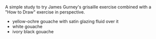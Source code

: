 #+BEGIN_COMMENT
.. title: Grisaille Perspective Study
.. slug: grisaille-perspective-study
.. date: 2021-03-21 23:14:23 UTC-07:00
.. tags: watercolor,perspective,grisaille,sketchbook
.. category: Sketch
.. link: 
.. description: A grisaille perspective building sketch.
.. type: text
.. status: 
.. updated: 

#+END_COMMENT
#+ATTR_HTML: :alt Grisaille Perspective Study
#+ATTR_HTML: :class reference
[[file:../../images/grisaille-perspective.webp][file:../../images/grisaille-perspective.thumbnail.png]]

A simple study to try James Gurney's grisaille exercise combined with a "How to Draw" exercise in perspective.

 - yellow-ochre gouache with satin glazing fluid over it
 - white gouache
 - ivory black gouache

